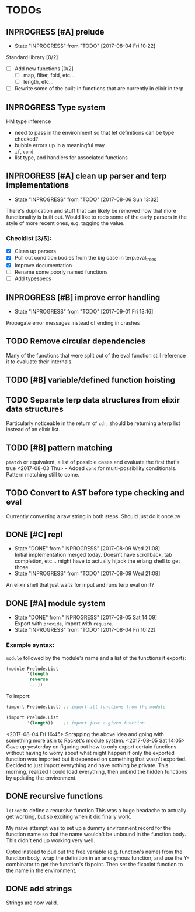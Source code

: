 #+TODO: TODO(t) INPROGRESS(i!) | DONE(d@/!) ICEBOX(x@)

* TODOs
** INPROGRESS [#A] prelude
   - State "INPROGRESS" from "TODO"       [2017-08-04 Fri 10:22]
   Standard library [0/2]
   - [ ] Add new functions [0/2]
     - [ ] map, filter, fold, etc...
     - [ ] length, etc...
   - [ ] Rewrite some of the built-in functions that are currently in elixir in terp.
** INPROGRESS Type system
   HM type inference
   + need to pass in the environment so that let definitions can be type checked?
   + bubble errors up in a meaningful way
   + =if=, =cond=
   + list type, and handlers for associated functions
** INPROGRESS [#A] clean up parser and terp implementations
   - State "INPROGRESS" from "TODO"       [2017-08-06 Sun 13:32]
   There's duplication and stuff that can likely be removed now that more functionality is built out.
   Would like to redo some of the early parsers in the style of more recent ones, e.g. tagging the value.
*** Checklist [3/5]:
   + [X] Clean up parsers
   + [X] Pull out condition bodies from the big case in terp.eval_trees
   + [X] Improve documentation
   + [ ] Rename some poorly named functions
   + [ ] Add typespecs
** INPROGRESS [#B] improve error handling
   - State "INPROGRESS" from "TODO"       [2017-09-01 Fri 13:16]
   Propagate error messages instead of ending in crashes
** TODO Remove circular dependencies
   Many of the functions that were split out of the eval function still reference it to evaluate their internals.
** TODO [#B] variable/defined function hoisting
** TODO Separate terp data structures from elixir data structures
   Particularly noticeable in the return of =cdr=; should be returning a terp list instead of an elixir list.
** TODO [#B] pattern matching
   =pmatch= or equivalent, a list of possible cases and evaluate the first that's true
    <2017-08-03 Thu> - Added =cond= for multi-possibility conditionals. Pattern matching still to come.
** TODO Convert to AST before type checking and eval
   Currently converting a raw string in both steps. Should just do it once.:w
** DONE [#C] repl
   CLOSED: [2017-08-09 Wed 21:08]
   - State "DONE"       from "INPROGRESS" [2017-08-09 Wed 21:08] \\
     Initial implementation merged today. Doesn't have scrollback, tab completion, etc... might have to actually hijack the erlang shell to get those.
   - State "INPROGRESS" from "TODO"       [2017-08-09 Wed 21:08]
   An elixir shell that just waits for input and runs terp eval on it?
** DONE [#A] module system
   CLOSED: [2017-08-05 Sat 14:09]
   - State "DONE"       from "INPROGRESS" [2017-08-05 Sat 14:09] \\
     Export with =provide=, import with =require=.
   - State "INPROGRESS" from "TODO"       [2017-08-04 Fri 10:22]
*** Example syntax:
    =module= followed by the module's name and a list of the functions it exports:
    #+BEGIN_SRC scheme
      (module Prelude.List
              '(length
               reverse
               ...])
    #+END_SRC

    To import:
    #+BEGIN_SRC scheme
      (import Prelude.List) ;; import all functions from the module

      (import Prelude.List
              '(length))    ;; import just a given function
    #+END_SRC
    <2017-08-04 Fri 16:45> Scrapping the above idea and going with something more akin to Racket's module system.
    <2017-08-05 Sat 14:05> Gave up yesterday on figuring out how to only export certain functions without having to worry about what might happen if only the exported function was imported but it depended on something that wasn't exported.
    Decided to just import everything and have nothing be private. This morning, realized I could load everything, then unbind the hidden functions by updating the environment.
** DONE recursive functions
   CLOSED: [2017-08-02 Wed 18:26]
   =letrec= to define a recursive function
   This was a huge headache to actually get working, but so exciting when it did finally work.

   My naive attempt was to set up a dummy environment record for the function name so that the name wouldn't be unbound in the function body.
   This didn't end up working very well.

   Opted instead to pull out the free variable (e.g. function's name) from the function body, wrap the definition in an anonymous function, and use the Y-combinator to get the function's fixpoint.
   Then set the fixpoint function to the name in the environment.
** DONE add strings
   CLOSED: [2017-08-03 Thu 21:10]
   Strings are now valid.
